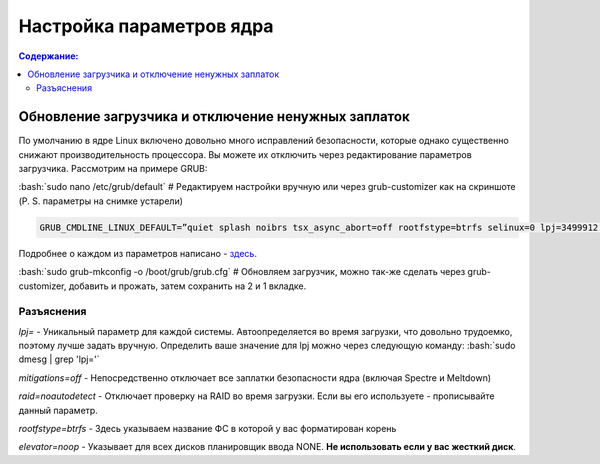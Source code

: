 ~~~~~~~~~~~~~~~~~~~~~~~~~~
Настройка параметров ядра
~~~~~~~~~~~~~~~~~~~~~~~~~~

.. contents:: Содержание:
  :depth: 2

.. role:: bash(code)
  :language: bash

=====================================================
Обновление загрузчика и отключение ненужных заплаток
=====================================================

По умолчанию в ядре Linux включено довольно много исправлений безопасности, которые однако существенно снижают производительность процессора.
Вы можете их отключить через редактирование параметров загрузчика. Рассмотрим на примере GRUB:

:bash:`sudo nano /etc/grub/default` # Редактируем настройки вручную или через grub-customizer как на скриншоте (P. S. параметры на снимке устарели)

.. image:: https://raw.githubusercontent.com/ventureoo/ARU/main/archive/ARU/images/image1.png

.. code:: bash

  GRUB_CMDLINE_LINUX_DEFAULT=”quiet splash noibrs tsx_async_abort=off rootfstype=btrfs selinux=0 lpj=3499912 raid=noautodetect elevator=noop mitigations=off preempt=none”

Подробнее о каждом из параметров написано - `здесь <https://linuxreviews.org/HOWTO_make_Linux_run_blazing_fast_(again)_on_Intel_CPUs>`_.

:bash:`sudo grub-mkconfig -o /boot/grub/grub.cfg`
# Обновляем загрузчик, можно так-же сделать через grub-customizer, добавить и прожать, затем сохранить на 2 и 1 вкладке.

--------------
Разъяснения
--------------

*lpj=* - Уникальный параметр для каждой системы. Автоопределяется во время загрузки, что довольно трудоемко, поэтому лучше задать вручную.
Определить ваше значение для lpj можно через следующую команду: :bash:`sudo dmesg | grep 'lpj='`

*mitigations=off*  - Непосредственно отключает все заплатки безопасности ядра (включая Spectre и Meltdown)

*raid=noautodetect* - Отключает проверку на RAID во время загрузки. Если вы его используете - прописывайте данный параметр.

*rootfstype=btrfs* - Здесь указываем название ФС в которой у вас форматирован корень

*elevator=noop* - Указывает для всех дисков планировщик ввода NONE. **Не использовать если у вас жесткий диск**.
